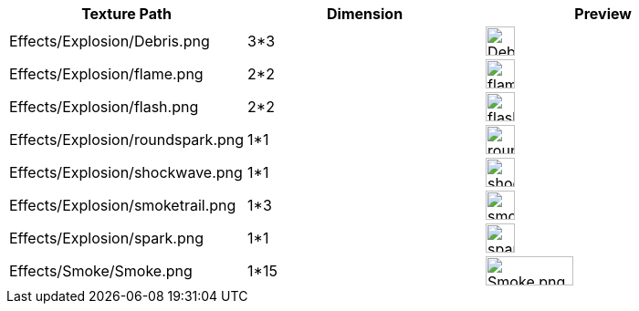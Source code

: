 [cols="3", options="header"]
|===

<a| Texture Path
a| Dimension
a| Preview

<a| Effects/Explosion/Debris.png
<a| 3*3
a| image:tutorials:beginner/Debris.png[Debris.png,width="32",height="32"]

<a| Effects/Explosion/flame.png
<a| 2*2
a| image:tutorials:beginner/flame.png[flame.png,width="32",height="32"]

<a| Effects/Explosion/flash.png
<a| 2*2
a| image:tutorials:beginner/flash.png[flash.png,width="32",height="32"]

a| Effects/Explosion/roundspark.png
<a| 1*1
a| image:tutorials:beginner/roundspark.png[roundspark.png,width="32",height="32"]

<a| Effects/Explosion/shockwave.png
<a| 1*1
a| image:tutorials:beginner/shockwave.png[shockwave.png,width="32",height="32"]

a| Effects/Explosion/smoketrail.png
<a| 1*3
a| image:tutorials:beginner/smoketrail.png[smoketrail.png,width="32",height="32"]

<a| Effects/Explosion/spark.png
<a| 1*1
a| image:tutorials:beginner/spark.png[spark.png,width="32",height="32"]

<a| Effects/Smoke/Smoke.png
a| 1*15
a| image:tutorials:beginner/Smoke.png[Smoke.png,width="96",height="32"]

|===
